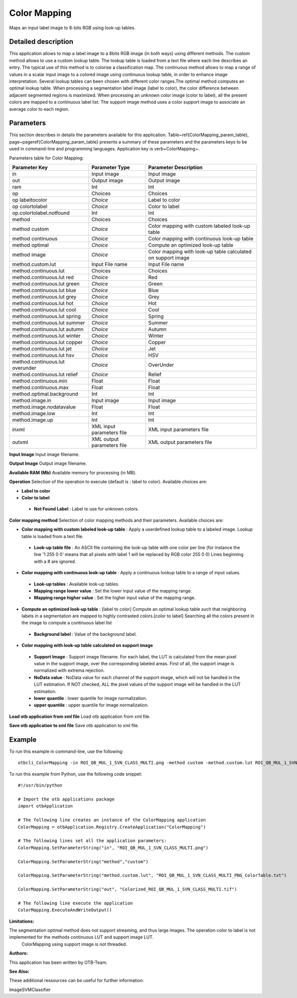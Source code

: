 Color Mapping
^^^^^^^^^^^^^

Maps an input label image to 8-bits RGB using look-up tables.

Detailed description
--------------------

This application allows to map a label image to a 8bits RGB image (in both ways) using different methods. The custom method allows to use a custom lookup table. The lookup table is loaded from a text file where each line describes an entry. The typical use of this method is to colorise a classification map. The continuous method allows to map a range of values in a scalar input image to a colored image using continuous lookup table, in order to enhance image interpretation. Several lookup tables can been chosen with different color ranges.The optimal method computes an optimal lookup table. When processing a segmentation label image (label to color), the color difference between adjacent segmented regions is maximized. When processing an unknown color image (color to label), all the present colors are mapped to a continuous label list.  The support image method uses a color support image to associate an average color to each region.

Parameters
----------

This section describes in details the parameters available for this application. Table~\ref{ColorMapping_param_table}, page~\pageref{ColorMapping_param_table} presents a summary of these parameters and the parameters keys to be used in command-line and programming languages. Application key is \verb+ColorMapping+.

Parameters table for Color Mapping:

+-------------------------------+--------------------------+------------------------------------------------------------+
|Parameter Key                  |Parameter Type            |Parameter Description                                       |
+===============================+==========================+============================================================+
|in                             |Input image               |Input image                                                 |
+-------------------------------+--------------------------+------------------------------------------------------------+
|out                            |Output image              |Output image                                                |
+-------------------------------+--------------------------+------------------------------------------------------------+
|ram                            |Int                       |Int                                                         |
+-------------------------------+--------------------------+------------------------------------------------------------+
|op                             |Choices                   |Choices                                                     |
+-------------------------------+--------------------------+------------------------------------------------------------+
|op labeltocolor                | *Choice*                 |Label to color                                              |
+-------------------------------+--------------------------+------------------------------------------------------------+
|op colortolabel                | *Choice*                 |Color to label                                              |
+-------------------------------+--------------------------+------------------------------------------------------------+
|op.colortolabel.notfound       |Int                       |Int                                                         |
+-------------------------------+--------------------------+------------------------------------------------------------+
|method                         |Choices                   |Choices                                                     |
+-------------------------------+--------------------------+------------------------------------------------------------+
|method custom                  | *Choice*                 |Color mapping with custom labeled look-up table             |
+-------------------------------+--------------------------+------------------------------------------------------------+
|method continuous              | *Choice*                 |Color mapping with continuous look-up table                 |
+-------------------------------+--------------------------+------------------------------------------------------------+
|method optimal                 | *Choice*                 |Compute an optimized look-up table                          |
+-------------------------------+--------------------------+------------------------------------------------------------+
|method image                   | *Choice*                 |Color mapping with look-up table calculated on support image|
+-------------------------------+--------------------------+------------------------------------------------------------+
|method.custom.lut              |Input File name           |Input File name                                             |
+-------------------------------+--------------------------+------------------------------------------------------------+
|method.continuous.lut          |Choices                   |Choices                                                     |
+-------------------------------+--------------------------+------------------------------------------------------------+
|method.continuous.lut red      | *Choice*                 |Red                                                         |
+-------------------------------+--------------------------+------------------------------------------------------------+
|method.continuous.lut green    | *Choice*                 |Green                                                       |
+-------------------------------+--------------------------+------------------------------------------------------------+
|method.continuous.lut blue     | *Choice*                 |Blue                                                        |
+-------------------------------+--------------------------+------------------------------------------------------------+
|method.continuous.lut grey     | *Choice*                 |Grey                                                        |
+-------------------------------+--------------------------+------------------------------------------------------------+
|method.continuous.lut hot      | *Choice*                 |Hot                                                         |
+-------------------------------+--------------------------+------------------------------------------------------------+
|method.continuous.lut cool     | *Choice*                 |Cool                                                        |
+-------------------------------+--------------------------+------------------------------------------------------------+
|method.continuous.lut spring   | *Choice*                 |Spring                                                      |
+-------------------------------+--------------------------+------------------------------------------------------------+
|method.continuous.lut summer   | *Choice*                 |Summer                                                      |
+-------------------------------+--------------------------+------------------------------------------------------------+
|method.continuous.lut autumn   | *Choice*                 |Autumn                                                      |
+-------------------------------+--------------------------+------------------------------------------------------------+
|method.continuous.lut winter   | *Choice*                 |Winter                                                      |
+-------------------------------+--------------------------+------------------------------------------------------------+
|method.continuous.lut copper   | *Choice*                 |Copper                                                      |
+-------------------------------+--------------------------+------------------------------------------------------------+
|method.continuous.lut jet      | *Choice*                 |Jet                                                         |
+-------------------------------+--------------------------+------------------------------------------------------------+
|method.continuous.lut hsv      | *Choice*                 |HSV                                                         |
+-------------------------------+--------------------------+------------------------------------------------------------+
|method.continuous.lut overunder| *Choice*                 |OverUnder                                                   |
+-------------------------------+--------------------------+------------------------------------------------------------+
|method.continuous.lut relief   | *Choice*                 |Relief                                                      |
+-------------------------------+--------------------------+------------------------------------------------------------+
|method.continuous.min          |Float                     |Float                                                       |
+-------------------------------+--------------------------+------------------------------------------------------------+
|method.continuous.max          |Float                     |Float                                                       |
+-------------------------------+--------------------------+------------------------------------------------------------+
|method.optimal.background      |Int                       |Int                                                         |
+-------------------------------+--------------------------+------------------------------------------------------------+
|method.image.in                |Input image               |Input image                                                 |
+-------------------------------+--------------------------+------------------------------------------------------------+
|method.image.nodatavalue       |Float                     |Float                                                       |
+-------------------------------+--------------------------+------------------------------------------------------------+
|method.image.low               |Int                       |Int                                                         |
+-------------------------------+--------------------------+------------------------------------------------------------+
|method.image.up                |Int                       |Int                                                         |
+-------------------------------+--------------------------+------------------------------------------------------------+
|inxml                          |XML input parameters file |XML input parameters file                                   |
+-------------------------------+--------------------------+------------------------------------------------------------+
|outxml                         |XML output parameters file|XML output parameters file                                  |
+-------------------------------+--------------------------+------------------------------------------------------------+

**Input Image**
Input image filename.

**Output Image**
Output image filename.

**Available RAM (Mb)**
Available memory for processing (in MB).

**Operation**
Selection of the operation to execute (default is : label to color). Available choices are: 

- **Label to color**

- **Color to label**

 - **Not Found Label** : Label to use for unknown colors.



**Color mapping method**
Selection of color mapping methods and their parameters. Available choices are: 

- **Color mapping with custom labeled look-up table** : Apply a userdefined lookup table to a labeled image. Lookup table is loaded from a text file.

 - **Look-up table file** : An ASCII file containing the look-up table with one color per line (for instance the line '1 255 0 0' means that all pixels with label 1 will be replaced by RGB color 255 0 0) Lines beginning with a # are ignored.


- **Color mapping with continuous look-up table** : Apply a continuous lookup table to a range of input values.

 - **Look-up tables** : Available look-up tables.

 - **Mapping range lower value** : Set the lower input value of the mapping range.

 - **Mapping range higher value** : Set the higher input value of the mapping range.


- **Compute an optimized look-up table** : [label to color] Compute an optimal lookup table such that neighboring labels in a segmentation are mapped to highly contrasted colors.[color to label] Searching all the colors present in the image to compute a continuous label list

 - **Background label** : Value of the background label.


- **Color mapping with look-up table calculated on support image**

 - **Support Image** : Support image filename. For each label, the LUT is calculated from the mean pixel value in the support image, over the corresponding labeled areas. First of all, the support image is normalized with extrema rejection.

 - **NoData value** : NoData value for each channel of the support image, which will not be handled in the LUT estimation. If NOT checked, ALL the pixel values of the support image will be handled in the LUT estimation.

 - **lower quantile** : lower quantile for image normalization.

 - **upper quantile** : upper quantile for image normalization.



**Load otb application from xml file**
Load otb application from xml file.

**Save otb application to xml file**
Save otb application to xml file.

Example
-------

To run this example in command-line, use the following: 
::

	otbcli_ColorMapping -in ROI_QB_MUL_1_SVN_CLASS_MULTI.png -method custom -method.custom.lut ROI_QB_MUL_1_SVN_CLASS_MULTI_PNG_ColorTable.txt -out Colorized_ROI_QB_MUL_1_SVN_CLASS_MULTI.tif

To run this example from Python, use the following code snippet: 

::

	#!/usr/bin/python

	# Import the otb applications package
	import otbApplication

	# The following line creates an instance of the ColorMapping application 
	ColorMapping = otbApplication.Registry.CreateApplication("ColorMapping")

	# The following lines set all the application parameters:
	ColorMapping.SetParameterString("in", "ROI_QB_MUL_1_SVN_CLASS_MULTI.png")

	ColorMapping.SetParameterString("method","custom")

	ColorMapping.SetParameterString("method.custom.lut", "ROI_QB_MUL_1_SVN_CLASS_MULTI_PNG_ColorTable.txt")

	ColorMapping.SetParameterString("out", "Colorized_ROI_QB_MUL_1_SVN_CLASS_MULTI.tif")

	# The following line execute the application
	ColorMapping.ExecuteAndWriteOutput()

:Limitations:

The segmentation optimal method does not support streaming, and thus large images. The operation color to label is not implemented for the methods continuous LUT and support image LUT.
 ColorMapping using support image is not threaded.

:Authors:

This application has been written by OTB-Team.

:See Also:

These additional ressources can be useful for further information: 

ImageSVMClassifier

